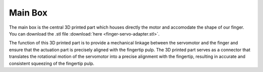 Main Box
++++++++

The main box is the central 3D printed part which houses directly the motor 
and accomodate the shape of our finger.
You can download the .stl file :download:`here <finger-servo-adapter.stl>`.

The function of this 3D printed part is to provide a mechanical linkage 
between the servomotor and the finger and ensure that the actuation part is 
precisely aligned with the fingertip pulp. The 3D printed part serves as a 
connector that translates the rotational motion of the servomotor into a 
precise alignment with the fingertip, resulting in accurate and consistent 
squeezing of the fingertip pulp.